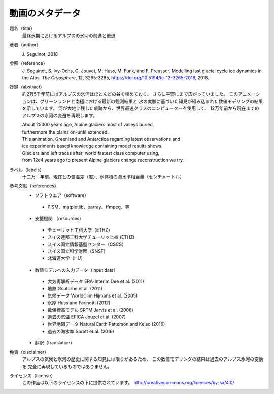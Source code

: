 動画のメタデータ
-------

題名（title）
   最終氷期におけるアルプスの氷河の前進と後退

著者（author）
   J. Seguinot, 2018

参照（reference）
   J. Seguinot, S. Ivy-Ochs, G. Jouvet, M. Huss, M. Funk, and F. Preusser.
   Modelling last glacial cycle ice dynamics in the Alps, *The Cryosphere*,
   12, 3265-3285, https://doi.org/10.5194/tc-12-3265-2018, 2018.

抄録（abstract）
   約2万5千年前にはアルプスの氷河はほとんどの谷を埋めており、
   さらに平野にまで広がっていました。
   このアニメーションは、グリーンランドと南極における最新の観測結果と
   氷の実験に基づいた知見が組み込まれた数値モデリングの結果を示しています。
   河が大地に残した痕跡から、世界最速クラスのコンピューターを使用して、
   12万年前から現在までのアルプスの氷河の変遷を再現します。

   | About 25000 years ago, Alpine glaciers most of valleys buried,
   | furthermore the plains on-until extended.
   | This animation, Greenland and Antarctica regarding latest observations and
   | ice experiments based knowledge containing model results shows.
   | Glaciers land left traces after, world fastest class computer using,
   | from 12e4 years ago to present Alpine glaciers change reconstruction we try.

ラベル（labels）
   十二万　年前、現在との気温差（度）、氷体積の海水準相当量（センチメートル）

参考文献（references）
   * ソフトウエア（software）
    - PISM、matplotlib、xarray、ffmpeg、等
   * 支援機関 （resources）
    - チューリッヒ工科大学（ETHZ）
    - スイス連邦工科大学チューリッヒ校 (ETHZ)
    - スイス国立情報基盤センター（CSCS）
    - スイス国立科学財団（SNSF）
    - 北海道大学（HU）
   * 数値モデルへの入力データ（input data）
    - 大気再解析データ  ERA-Interim    Dee et al. (2011)
    - 地熱                             Goutorbe et al. (2011)
    - 気候データ        WorldClim      Hijmans et al. (2005)
    - 氷厚                             Huss and Farinotti (2012)
    - 数値標高モデル    SRTM           Jarvis et al. (2008)
    - 過去の気温        EPICA          Jouzel et al. (2007)
    - 世界地図データ    Natural Earth  Patterson and Kelso (2016)
    - 過去の海水準                     Spratt et al. (2016)
   * 翻訳（translation）

免責（disclaimer）
   アルプスの気候と氷河の歴史に関する知見には限りがあるため、
   この数値モデリングの結果は過去のアルプス氷河の変動を
   完全に再現しているものではありません。

ライセンス（license）
   この作品は以下のライセンスの下に提供されています。
   http://creativecommons.org/licenses/by-sa/4.0/
